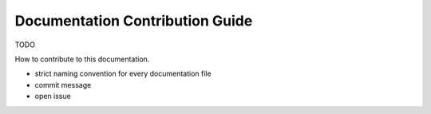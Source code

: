 ================================
Documentation Contribution Guide
================================

TODO

How to contribute to this documentation.

- strict naming convention for every documentation file
- commit message
- open issue
